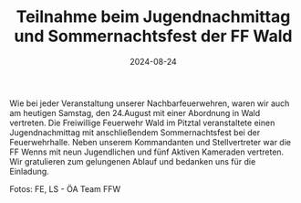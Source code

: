 #+TITLE: Teilnahme beim Jugendnachmittag und Sommernachtsfest der FF Wald
#+DATE: 2024-08-24
#+FACEBOOK_URL: https://facebook.com/ffwenns/posts/882766437219143

Wie bei jeder Veranstaltung unserer Nachbarfeuerwehren, waren wir auch am heutigen Samstag, den 24.August mit einer Abordnung in Wald vertreten. Die Freiwillige Feuerwehr Wald im Pitztal veranstaltete einen Jugendnachmittag mit anschließendem Sommernachtsfest bei der Feuerwehrhalle. Neben unserem Kommandanten und Stellvertreter war die FF Wenns mit neun Jugendlichen und fünf Aktiven Kameraden vertreten. Wir gratulieren zum gelungenen Ablauf und bedanken uns für die Einladung. 

Fotos: FE, LS - ÖA Team FFW
